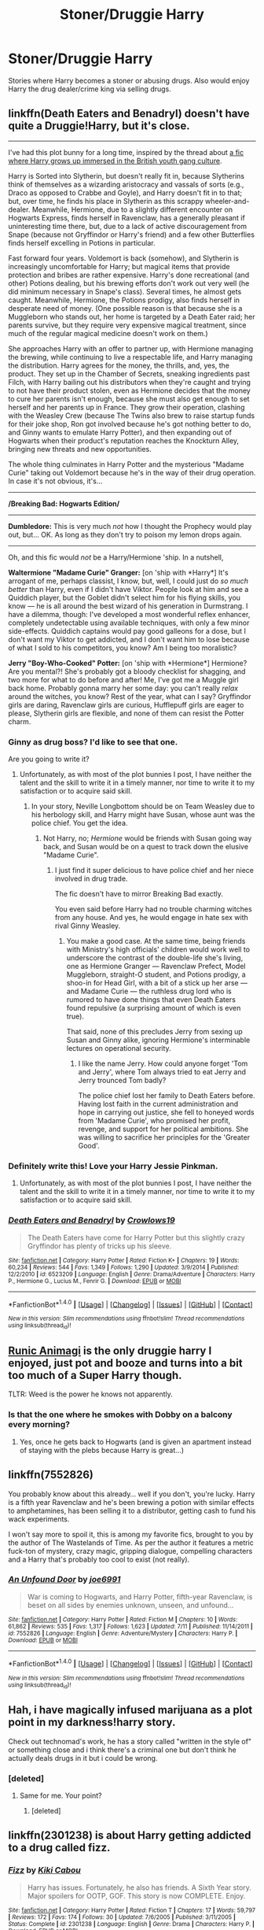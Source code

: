 #+TITLE: Stoner/Druggie Harry

* Stoner/Druggie Harry
:PROPERTIES:
:Author: justarandom007
:Score: 7
:DateUnix: 1473831196.0
:DateShort: 2016-Sep-14
:FlairText: Request
:END:
Stories where Harry becomes a stoner or abusing drugs. Also would enjoy Harry the drug dealer/crime king via selling drugs.


** linkffn(Death Eaters and Benadryl) doesn't have quite a Druggie!Harry, but it's close.

--------------

I've had this plot bunny for a long time, inspired by the thread about [[https://www.reddit.com/r/HPfanfiction/comments/3h10vo/harry_potter_the_yob_who_lived/][a fic where Harry grows up immersed in the British youth gang culture]].

Harry is Sorted into Slytherin, but doesn't really fit in, because Slytherins think of themselves as a wizarding aristocracy and vassals of sorts (e.g., Draco as opposed to Crabbe and Goyle), and Harry doesn't fit in to that; but, over time, he finds his place in Slytherin as this scrappy wheeler-and-dealer. Meanwhile, Hermione, due to a slightly different encounter on Hogwarts Express, finds herself in Ravenclaw, has a generally pleasant if uninteresting time there, but, due to a lack of active discouragement from Snape (because not Gryffindor or Harry's friend) and a few other Butterflies finds herself excelling in Potions in particular.

Fast forward four years. Voldemort is back (somehow), and Slytherin is increasingly uncomfortable for Harry; but magical items that provide protection and bribes are rather expensive. Harry's done recreational (and other) Potions dealing, but his brewing efforts don't work out very well (he did minimum necessary in Snape's class). Several times, he almost gets caught. Meanwhile, Hermione, the Potions prodigy, also finds herself in desperate need of money. (One possible reason is that because she is a Muggleborn who stands out, her home is targeted by a Death Eater raid; her parents survive, but they require very expensive magical treatment, since much of the regular magical medicine doesn't work on them.)

She approaches Harry with an offer to partner up, with Hermione managing the brewing, while continuing to live a respectable life, and Harry managing the distribution. Harry agrees for the money, the thrills, and, yes, the product. They set up in the Chamber of Secrets, sneaking ingredients past Filch, with Harry bailing out his distributors when they're caught and trying to not have their product stolen, even as Hermione decides that the money to cure her parents isn't enough, because she must also get enough to set herself and her parents up in France. They grow their operation, clashing with the Weasley Crew (because The Twins also brew to raise startup funds for their joke shop, Ron got involved because he's got nothing better to do, and Ginny wants to emulate Harry Potter), and then expanding out of Hogwarts when their product's reputation reaches the Knockturn Alley, bringing new threats and new opportunities.

The whole thing culminates in Harry Potter and the mysterious "Madame Curie" taking out Voldemort because he's in the way of their drug operation. In case it's not obvious, it's...

--------------

*/Breaking Bad: Hogwarts Edition​/*

--------------

*Dumbledore:* This is very much /not/ how I thought the Prophecy would play out, but... OK. As long as they don't try to poison my lemon drops again.

--------------

Oh, and this fic would /not/ be a Harry/Hermione 'ship. In a nutshell,

*Waltermione "Madame Curie" Granger:* [on 'ship with *Harry*] It's arrogant of me, perhaps classist, I know, but, well, I could just do /so much better/ than Harry, even if I didn't have Viktor. People look at him and see a Quiddich player, but the Goblet didn't select him for his flying skills, you know --- he is all around the best wizard of his generation in Durmstrang. I have a dilemma, though: I've developed a most wonderful reflex enhancer, completely undetectable using available techniques, with only a few minor side-effects. Quiddich captains would pay good galleons for a dose, but I don't want my Viktor to get addicted, and I don't want him to lose because of what I sold to his competitors, you know? Am I being too moralistic?

*Jerry "Boy-Who-Cooked" Potter:* [on 'ship with *Hermione*] Hermione? Are you mental?! She's probably got a bloody checklist for shagging, and two more for what to do before and after! Me, I've got me a Muggle girl back home. Probably gonna marry her some day: you can't really /relax/ around the witches, you know? Rest of the year, what can I say? Gryffindor girls are daring, Ravenclaw girls are curious, Hufflepuff girls are eager to please, Slytherin girls are flexible, and none of them can resist the Potter charm.
:PROPERTIES:
:Author: turbinicarpus
:Score: 8
:DateUnix: 1473863529.0
:DateShort: 2016-Sep-14
:END:

*** Ginny as drug boss? I'd like to see that one.

Are you going to write it?
:PROPERTIES:
:Author: InquisitorCOC
:Score: 2
:DateUnix: 1473877382.0
:DateShort: 2016-Sep-14
:END:

**** Unfortunately, as with most of the plot bunnies I post, I have neither the talent and the skill to write it in a timely manner, nor time to write it to my satisfaction or to acquire said skill.
:PROPERTIES:
:Author: turbinicarpus
:Score: 1
:DateUnix: 1473889277.0
:DateShort: 2016-Sep-15
:END:

***** In your story, Neville Longbottom should be on Team Weasley due to his herbology skill, and Harry might have Susan, whose aunt was the police chief. You get the idea.
:PROPERTIES:
:Author: InquisitorCOC
:Score: 1
:DateUnix: 1473891217.0
:DateShort: 2016-Sep-15
:END:

****** Not Harry, no; /Hermione/ would be friends with Susan going way back, and Susan would be on a quest to track down the elusive "Madame Curie".
:PROPERTIES:
:Author: turbinicarpus
:Score: 1
:DateUnix: 1473929773.0
:DateShort: 2016-Sep-15
:END:

******* I just find it super delicious to have police chief and her niece involved in drug trade.

The fic doesn't have to mirror Breaking Bad exactly.

You even said before Harry had no trouble charming witches from any house. And yes, he would engage in hate sex with rival Ginny Weasley.
:PROPERTIES:
:Author: InquisitorCOC
:Score: 2
:DateUnix: 1473945217.0
:DateShort: 2016-Sep-15
:END:

******** You make a good case. At the same time, being friends with Ministry's high officials' children would work well to underscore the contrast of the double-life she's living, one as Hermione Granger --- Ravenclaw Prefect, Model Muggleborn, straight-O student, and Potions prodigy, a shoo-in for Head Girl, with a bit of a stick up her arse --- and Madame Curie --- the ruthless drug lord who is rumored to have done things that even Death Eaters found repulsive (a surprising amount of which is even true).

That said, none of this precludes Jerry from sexing up Susan and Ginny alike, ignoring Hermione's interminable lectures on operational security.
:PROPERTIES:
:Author: turbinicarpus
:Score: 1
:DateUnix: 1474034325.0
:DateShort: 2016-Sep-16
:END:

********* I like the name Jerry. How could anyone forget 'Tom and Jerry', where Tom always tried to eat Jerry and Jerry trounced Tom badly?

The police chief lost her family to Death Eaters before. Having lost faith in the current administration and hope in carrying out justice, she fell to honeyed words from 'Madame Curie', who promised her profit, revenge, and support for her political ambitions. She was willing to sacrifice her principles for the 'Greater Good'.
:PROPERTIES:
:Author: InquisitorCOC
:Score: 1
:DateUnix: 1474039233.0
:DateShort: 2016-Sep-16
:END:


*** Definitely write this! Love your Harry Jessie Pinkman.
:PROPERTIES:
:Author: gotkate86
:Score: 2
:DateUnix: 1473878522.0
:DateShort: 2016-Sep-14
:END:

**** Unfortunately, as with most of the plot bunnies I post, I have neither the talent and the skill to write it in a timely manner, nor time to write it to my satisfaction or to acquire said skill.
:PROPERTIES:
:Author: turbinicarpus
:Score: 1
:DateUnix: 1473889283.0
:DateShort: 2016-Sep-15
:END:


*** [[http://www.fanfiction.net/s/6523209/1/][*/Death Eaters and Benadryl/*]] by [[https://www.fanfiction.net/u/1666330/Crowlows19][/Crowlows19/]]

#+begin_quote
  The Death Eaters have come for Harry Potter but this slightly crazy Gryffindor has plenty of tricks up his sleeve.
#+end_quote

^{/Site/: [[http://www.fanfiction.net/][fanfiction.net]] *|* /Category/: Harry Potter *|* /Rated/: Fiction K+ *|* /Chapters/: 19 *|* /Words/: 60,234 *|* /Reviews/: 544 *|* /Favs/: 1,349 *|* /Follows/: 1,290 *|* /Updated/: 3/9/2014 *|* /Published/: 12/2/2010 *|* /id/: 6523209 *|* /Language/: English *|* /Genre/: Drama/Adventure *|* /Characters/: Harry P., Hermione G., Lucius M., Fenrir G. *|* /Download/: [[http://www.ff2ebook.com/old/ffn-bot/index.php?id=6523209&source=ff&filetype=epub][EPUB]] or [[http://www.ff2ebook.com/old/ffn-bot/index.php?id=6523209&source=ff&filetype=mobi][MOBI]]}

--------------

*FanfictionBot*^{1.4.0} *|* [[[https://github.com/tusing/reddit-ffn-bot/wiki/Usage][Usage]]] | [[[https://github.com/tusing/reddit-ffn-bot/wiki/Changelog][Changelog]]] | [[[https://github.com/tusing/reddit-ffn-bot/issues/][Issues]]] | [[[https://github.com/tusing/reddit-ffn-bot/][GitHub]]] | [[[https://www.reddit.com/message/compose?to=tusing][Contact]]]

^{/New in this version: Slim recommendations using/ ffnbot!slim! /Thread recommendations using/ linksub(thread_id)!}
:PROPERTIES:
:Author: FanfictionBot
:Score: 1
:DateUnix: 1473863607.0
:DateShort: 2016-Sep-14
:END:


** [[https://www.fanfiction.net/s/5087671/1/Runic-Animagi][Runic Animagi]] is the only druggie harry I enjoyed, just pot and booze and turns into a bit too much of a Super Harry though.

TLTR: Weed is the power he knows not apparently.
:PROPERTIES:
:Author: Sirikia
:Score: 5
:DateUnix: 1473831334.0
:DateShort: 2016-Sep-14
:END:

*** Is that the one where he smokes with Dobby on a balcony every morning?
:PROPERTIES:
:Author: NaughtyGaymer
:Score: 2
:DateUnix: 1473907626.0
:DateShort: 2016-Sep-15
:END:

**** Yes, once he gets back to Hogwarts (and is given an apartment instead of staying with the plebs because Harry is great...)
:PROPERTIES:
:Author: Sirikia
:Score: 1
:DateUnix: 1473916422.0
:DateShort: 2016-Sep-15
:END:


** linkffn(7552826)

You probably know about this already... well if you don't, you're lucky. Harry is a fifth year Ravenclaw and he's been brewing a potion with similar effects to amphetamines, has been selling it to a distributor, getting cash to fund his wack experiments.

I won't say more to spoil it, this is among my favorite fics, brought to you by the author of The Wastelands of Time. As per the author it features a metric fuck-ton of mystery, crazy magic, gripping dialogue, compelling characters and a Harry that's probably too cool to exist (not really).
:PROPERTIES:
:Author: T0lias
:Score: 2
:DateUnix: 1473951278.0
:DateShort: 2016-Sep-15
:END:

*** [[http://www.fanfiction.net/s/7552826/1/][*/An Unfound Door/*]] by [[https://www.fanfiction.net/u/557425/joe6991][/joe6991/]]

#+begin_quote
  War is coming to Hogwarts, and Harry Potter, fifth-year Ravenclaw, is beset on all sides by enemies unknown, unseen, and unfound...
#+end_quote

^{/Site/: [[http://www.fanfiction.net/][fanfiction.net]] *|* /Category/: Harry Potter *|* /Rated/: Fiction M *|* /Chapters/: 10 *|* /Words/: 61,862 *|* /Reviews/: 535 *|* /Favs/: 1,317 *|* /Follows/: 1,623 *|* /Updated/: 7/11 *|* /Published/: 11/14/2011 *|* /id/: 7552826 *|* /Language/: English *|* /Genre/: Adventure/Mystery *|* /Characters/: Harry P. *|* /Download/: [[http://www.ff2ebook.com/old/ffn-bot/index.php?id=7552826&source=ff&filetype=epub][EPUB]] or [[http://www.ff2ebook.com/old/ffn-bot/index.php?id=7552826&source=ff&filetype=mobi][MOBI]]}

--------------

*FanfictionBot*^{1.4.0} *|* [[[https://github.com/tusing/reddit-ffn-bot/wiki/Usage][Usage]]] | [[[https://github.com/tusing/reddit-ffn-bot/wiki/Changelog][Changelog]]] | [[[https://github.com/tusing/reddit-ffn-bot/issues/][Issues]]] | [[[https://github.com/tusing/reddit-ffn-bot/][GitHub]]] | [[[https://www.reddit.com/message/compose?to=tusing][Contact]]]

^{/New in this version: Slim recommendations using/ ffnbot!slim! /Thread recommendations using/ linksub(thread_id)!}
:PROPERTIES:
:Author: FanfictionBot
:Score: 1
:DateUnix: 1473951294.0
:DateShort: 2016-Sep-15
:END:


** Hah, i have magically infused marijuana as a plot point in my darkness!harry story.

Check out technomad's work, he has a story called "written in the style of" or something close and i think there's a criminal one but don't think he actually deals drugs in it but i could be wrong.
:PROPERTIES:
:Author: viol8er
:Score: 1
:DateUnix: 1473833527.0
:DateShort: 2016-Sep-14
:END:

*** [deleted]
:PROPERTIES:
:Score: 0
:DateUnix: 1473896465.0
:DateShort: 2016-Sep-15
:END:

**** Same for me. Your point?
:PROPERTIES:
:Author: viol8er
:Score: 2
:DateUnix: 1473896907.0
:DateShort: 2016-Sep-15
:END:

***** [deleted]
:PROPERTIES:
:Score: 0
:DateUnix: 1473897131.0
:DateShort: 2016-Sep-15
:END:


** linkffn(2301238) is about Harry getting addicted to a drug called fizz.
:PROPERTIES:
:Score: 1
:DateUnix: 1473921115.0
:DateShort: 2016-Sep-15
:END:

*** [[http://www.fanfiction.net/s/2301238/1/][*/Fizz/*]] by [[https://www.fanfiction.net/u/30396/Kiki-Cabou][/Kiki Cabou/]]

#+begin_quote
  Harry has issues. Fortunately, he also has friends. A Sixth Year story. Major spoilers for OOTP, GOF. This story is now COMPLETE. Enjoy.
#+end_quote

^{/Site/: [[http://www.fanfiction.net/][fanfiction.net]] *|* /Category/: Harry Potter *|* /Rated/: Fiction T *|* /Chapters/: 17 *|* /Words/: 59,797 *|* /Reviews/: 172 *|* /Favs/: 174 *|* /Follows/: 30 *|* /Updated/: 7/6/2005 *|* /Published/: 3/11/2005 *|* /Status/: Complete *|* /id/: 2301238 *|* /Language/: English *|* /Genre/: Drama *|* /Characters/: Harry P. *|* /Download/: [[http://www.ff2ebook.com/old/ffn-bot/index.php?id=2301238&source=ff&filetype=epub][EPUB]] or [[http://www.ff2ebook.com/old/ffn-bot/index.php?id=2301238&source=ff&filetype=mobi][MOBI]]}

--------------

*FanfictionBot*^{1.4.0} *|* [[[https://github.com/tusing/reddit-ffn-bot/wiki/Usage][Usage]]] | [[[https://github.com/tusing/reddit-ffn-bot/wiki/Changelog][Changelog]]] | [[[https://github.com/tusing/reddit-ffn-bot/issues/][Issues]]] | [[[https://github.com/tusing/reddit-ffn-bot/][GitHub]]] | [[[https://www.reddit.com/message/compose?to=tusing][Contact]]]

^{/New in this version: Slim recommendations using/ ffnbot!slim! /Thread recommendations using/ linksub(thread_id)!}
:PROPERTIES:
:Author: FanfictionBot
:Score: 1
:DateUnix: 1473921145.0
:DateShort: 2016-Sep-15
:END:
